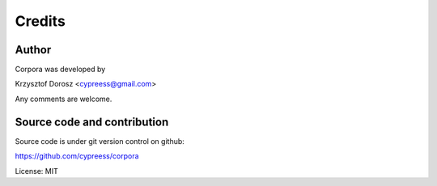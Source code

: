 Credits
=======

Author
------

Corpora was developed by

Krzysztof Dorosz <cypreess@gmail.com>

Any comments are welcome.

Source code and contribution
-----------------------------

Source code is under git version control on github:

https://github.com/cypreess/corpora

License: MIT


